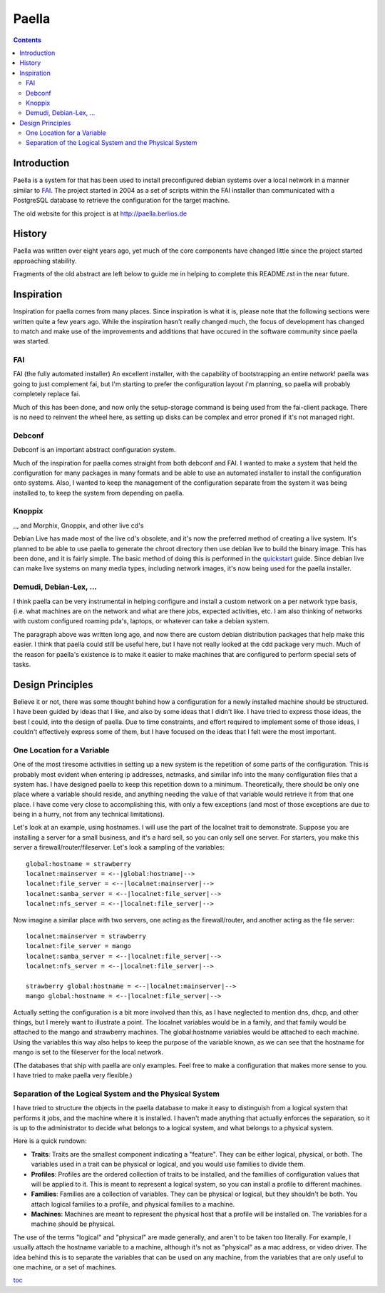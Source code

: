 .. -*- mode: rst -*-

===========
Paella
===========

.. contents:: :backlinks: entry

Introduction 
----------------------

Paella is a system for that has been used to install preconfigured 
debian systems over a local network in a manner similar to FAI_.  The 
project started in 2004 as a set of scripts within the FAI installer than 
communicated with a PostgreSQL database to retrieve the configuration for 
the target machine.

The old website for this project is at http://paella.berlios.de


History
---------------

Paella was written over eight years ago, yet much of the core components 
have changed little since the project started approaching stability.



Fragments of the old abstract are left below to guide me in helping to 
complete this README.rst in the near future.


Inspiration
--------------------

Inspiration for paella comes from many places.  Since inspiration is 
what it is, please note that the following sections were written quite a few 
years ago.  While the inspiration hasn't really changed much, the focus of 
development has changed to match and make use of the improvements 
and additions that have occured in the software community since paella 
was started.


FAI
!!!!!!!!!!!!!!!

FAI (the fully automated installer)
An excellent installer, with the capability of bootstrapping
an entire network!  paella was going to just complement fai,
but I'm starting to prefer the configuration layout i'm planning,
so paella will probably completely replace fai.  

Much of this has been done, and now only the setup-storage 
command is being used from the fai-client package.  There is 
no need to reinvent the wheel here, as setting up disks can 
be complex and error proned if it's not managed right.

Debconf
!!!!!!!!!!!!!!!!!!!

Debconf is an important abstract configuration system.

Much of the inspiration for paella comes straight from both 
debconf and FAI.  I wanted to make a system that held the 
configuration for many packages in many formats and be 
able to use an automated installer to install the configuration 
onto systems.  Also, I wanted to keep the management of 
the configuration separate from the system it was being 
installed to, to keep the system from depending on paella.

Knoppix 
!!!!!!!!!!!!!!!!!!!!!!

,,, and Morphix, Gnoppix, and other live cd's

Debian Live has made most of the live cd's obsolete, and it's 
now the preferred method of creating a live system.  It's 
planned to be able to use paella to generate the chroot directory 
then use debian live to build the binary image.  This has been
done, and it is fairly simple.  The basic method of doing this is 
performed in the quickstart_ guide.  Since debian live can 
make live systems on many media types, including network 
images, it's now being used for the paella installer.


Demudi, Debian-Lex, ...
!!!!!!!!!!!!!!!!!!!!!!!!!!!!!!!!!!!!!!!

I think paella can be very instrumental in helping configure and
install a custom network on a per network type basis, (i.e. what
machines are on the network and what are there jobs, expected
activities, etc.  I am also thinking of networks with custom configured
roaming pda's, laptops, or whatever can take a debian system.

The paragraph above was written long ago, and now there are 
custom debian distribution packages that help make this easier.  
I think that paella could still be useful here, but I have not really 
looked at the cdd package very much.  Much of the reason for 
paella's existence is to make it easier to make machines that 
are configured to perform special sets of tasks.


Design Principles
-------------------------------

Believe it or not, there was some thought behind how a configuration for 
a newly installed machine should be structured.  I have been guided by 
ideas that I like, and also by some ideas that I didn't like.  I have tried to 
express those ideas, the best I could, into the design of paella.  Due to 
time constraints, and effort required to implement some of those ideas, 
I couldn't effectively express some of them, but I have focused on the 
ideas that I felt were the most important.

One Location for a Variable
!!!!!!!!!!!!!!!!!!!!!!!!!!!!!!!!!!!!!!!!!!

One of the most tiresome activities in setting up a new system is the 
repetition of some parts of the configuration.  This is probably most 
evident when entering ip addresses, netmasks, and similar info into 
the many configuration files that a system has.  I have designed paella 
to keep this repetition down to a minimum.  Theoretically, there should 
be only one place where a variable should reside, and anything needing 
the value of that variable would retrieve it from that one place.  I have 
come very close to accomplishing this, with only a few exceptions (and 
most of those exceptions are due to being in a hurry, not from any 
technical limitations).

Let's look at an example, using hostnames.  I will use the part of the 
localnet trait to demonstrate.  Suppose you are installing a server 
for a small business, and it's a hard sell, so you can only sell one 
server.  For starters, you make this server a firewall/router/fileserver.  
Let's look a sampling of the variables::

      global:hostname = strawberry
      localnet:mainserver = <--|global:hostname|-->
      localnet:file_server = <--|localnet:mainserver|-->
      localnet:samba_server = <--|localnet:file_server|-->
      localnet:nfs_server = <--|localnet:file_server|-->

Now imagine a similar place with two servers, one acting as the 
firewall/router, and another acting as the file server::

      localnet:mainserver = strawberry
      localnet:file_server = mango
      localnet:samba_server = <--|localnet:file_server|-->
      localnet:nfs_server = <--|localnet:file_server|-->

      strawberry global:hostname = <--|localnet:mainserver|-->
      mango global:hostname = <--|localnet:file_server|-->

Actually setting the configuration is a bit more involved than this, as 
I have neglected to mention dns, dhcp, and other things, but I merely 
want to illustrate a point.  The localnet variables would be in a family, 
and that family would be attached to the mango and strawberry 
machines.  The global:hostname variables would be attached to each 
machine.  Using the variables this way also helps to keep the purpose 
of the variable known, as we can see that the hostname for mango is 
set to the fileserver for the local network.

(The databases that ship with paella are only examples.  Feel free to 
make a configuration that makes more sense to you.  I have tried to 
make paella very flexible.)

		 

Separation of the Logical System and the Physical System
!!!!!!!!!!!!!!!!!!!!!!!!!!!!!!!!!!!!!!!!!!!!!!!!!!!!!!!!!!!!!!!!!!!!!!!!!!!!!!!!!!!!!!

I have tried to structure the objects in the paella database to make it 
easy to distinguish from a logical system that performs it jobs, and 
the machine where it is installed.  I haven't made anything that actually 
enforces the separation, so it is up to the administrator to decide what 
belongs to a logical system, and what belongs to a physical system.  

Here is a quick rundown:

+ **Traits**: Traits are the smallest component indicating a "feature".  They can be 
  either logical, physical, or both.  The variables used in a trait can be physical or 
  logical, and you would use families to divide them.

+ **Profiles**:  Profiles are the ordered collection of traits to be installed, and the 
  famillies of configuration values that will be applied to it.  This is meant to 
  represent a logical system, so you can install a profile to different machines.

+ **Families**:  Families are a collection of variables.  They can be physical or 
  logical, but they shouldn't be both.  You attach logical families to a profile, and 
  physical families to a machine.

+ **Machines**:  Machines are meant to represent the physical host that a profile 
  will be installed on.  The variables for a machine should be physical.

The use of the terms "logical" and "physical" are made generally, and aren't 
to be taken too literally.  For example, I usually attach the hostname variable 
to a machine, although it's not as "physical" as a mac address, or video 
driver.  The idea behind this is to separate the variables that can be used on 
any machine, from the variables that are only useful to one machine, or a 
set of machines.


toc_

.. _toc: index.html
.. _quickstart: quickstart-vbox.html


